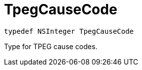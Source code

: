 

= [[swift-_a_d_traffic_event_8h_1a929385fc78158cf2be0d44416a5df884,TpegCauseCode]]TpegCauseCode



[source,swift,subs="-specialchars,macros+"]
----
typedef NSInteger TpegCauseCode
----
Type for TPEG cause codes.



